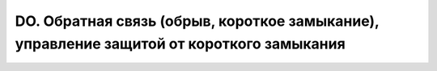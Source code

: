 ﻿DO. Обратная связь (обрыв, короткое замыкание), управление защитой от короткого замыкания
=========================================================================================